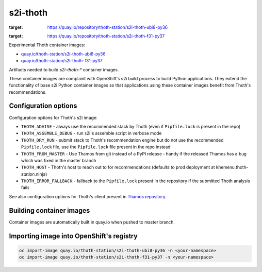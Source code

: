 s2i-thoth
---------

.. |s2i-thoth-ubi8-py36 on Quay| image:: https://quay.io/repository/thoth-station/s2i-thoth-ubi8-py36/status
:target: https://quay.io/repository/thoth-station/s2i-thoth-ubi8-py36

.. |s2i-thoth-f31-py37 on Quay| image:: https://quay.io/repository/thoth-station/s2i-thoth-f31-py37/status
:target: https://quay.io/repository/thoth-station/s2i-thoth-f31-py37

Experimental Thoth container images:

* `quay.io/thoth-station/s2i-thoth-ubi8-py36 <https://quay.io/repository/thoth-station/s2i-thoth-ubi8-py36>`_ |s2i-thoth-ubi8-py36 on Quay|

* `quay.io/thoth-station/s2i-thoth-f31-py37 <https://quay.io/repository/thoth-station/s2i-thoth-f31-py37>`_ |s2i-thoth-f31-py37 on Quay| 

Artifacts needed to build `s2i-thoth-*` container images.

These container images are complaint with OpenShift's s2i build process to
build Python applications. They extend the functionality of base s2i Python
container images so that applications using these container images benefit from
Thoth's recommendations.

Configuration options
=====================

Configuration options for Thoth's s2i image:

* ``THOTH_ADVISE`` - always use the recommended stack by Thoth (even if ``Pipfile.lock`` is present in the repo)
* ``THOTH_ASSEMBLE_DEBUG`` - run s2i's assemble script in verbose mode
* ``THOTH_DRY_RUN`` - submit stack to Thoth's recommendation engine but do not use the recommended ``Pipfile.lock`` file, use the ``Pipfile.lock`` file present in the repo instead
* ``THOTH_FROM_MASTER`` - Use Thamos from git instead of a PyPI release - handy if the released Thamos has a bug which was fixed in the master branch
* ``THOTH_HOST`` - Thoth's host to reach out to for recommendations (defaults to prod deployment at khemenu.thoth-station.ninja)
* ``THOTH_ERROR_FALLBACK`` - fallback to the ``Pipfile.lock`` present in the repository if the submitted Thoth analysis fails

See also configuration options for Thoth's client present in `Thamos repository
<https://github.com/thoth-station/thamos/#using-thoth-and-thamos-in-openshifts-s2i>`_.

Building container images
=========================

Container images are automatically built in quay.io when pushed to master branch.

Importing image into OpenShift's registry
=========================================

.. code-block:: console

  oc import-image quay.io/thoth-station/s2i-thoth-ubi8-py36 -n <your-namespace>
  oc import-image quay.io/thoth-station/s2i-thoth-f31-py37 -n <your-namespace>
